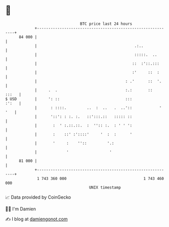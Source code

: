 * 👋

#+begin_example
                                    BTC price last 24 hours                    
                +------------------------------------------------------------+ 
         84 000 |                                                            | 
                |                                           .:..             | 
                |                                           :::::.  ..       | 
                |                                          ::  :'::.:::      | 
                |                                          :'     ::  :      | 
                |                                       : .'      ::  '.     | 
                |     .  .                              :.:       ::   :::   | 
   $ USD        |     ': ::                             :::            :':   | 
                |      : ::::.         ..  :  ..   .  ..'::            ' '   | 
                |      '::': : :. :.   ::':::.::   ::::: ::                  | 
                |       :  ' :.::.::.  :  '':: :.  : ' ' ':                  | 
                |       :    ::' :'::::'     '  :  :      '                  | 
                |       '     :    ''::         '.:                          | 
                |             '                  '                           | 
         81 000 |                                                            | 
                +------------------------------------------------------------+ 
                 1 743 360 000                                  1 743 460 000  
                                        UNIX timestamp                         
#+end_example
📈 Data provided by CoinGecko

🧑‍💻 I'm Damien

✍️ I blog at [[https://www.damiengonot.com][damiengonot.com]]
